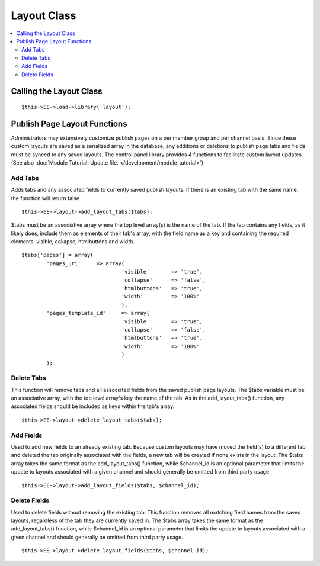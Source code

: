 Layout Class
============

.. contents::
	:local:


Calling the Layout Class
------------------------

::

	$this->EE->load->library('layout');

Publish Page Layout Functions
-----------------------------

Administrators may extensively customize publish pages on a per member
group and per channel basis. Since these custom layouts are saved as a
serialized array in the database, any additions or deletions to publish
page tabs and fields must be synced to any saved layouts. The control
panel library provides 4 functions to facilitate custom layout updates.
(See also :doc:`Module Tutorial: Update file.
</development/module_tutorial>`)

Add Tabs
~~~~~~~~

Adds tabs and any associated fields to currently saved publish layouts.
If there is an existing tab with the same name, the function will return
false

::

	$this->EE->layout->add_layout_tabs($tabs);

$tabs must be an associative array where the top level array(s) is the
name of the tab. If the tab contains any fields, as it likely does,
include them as elements of their tab's array, with the field name as a
key and containing the required elements: visible, collapse, htmlbuttons
and width. ::

	$tabs['pages'] = array(
		'pages_uri'	=> array(
					'visible'	=> 'true',
					'collapse'	=> 'false',
					'htmlbuttons'	=> 'true',
					'width'		=> '100%'
					),
		'pages_template_id'	=> array(
					'visible'	=> 'true',
					'collapse'	=> 'false',
					'htmlbuttons'	=> 'true',
					'width'		=> '100%'
					)
		);	

Delete Tabs
~~~~~~~~~~~

This function will remove tabs and all associated fields from the saved
publish page layouts. The $tabs variable must be an associative array,
with the top level array's key the name of the tab. As in the
add\_layout\_tabs() function, any associated fields should be included
as keys within the tab's array. ::

	$this->EE->layout->delete_layout_tabs($tabs);

Add Fields
~~~~~~~~~~

Used to add new fields to an already existing tab. Because custom
layouts may have moved the field(s) to a different tab and deleted the
tab originally associated with the fields, a new tab will be created if
none exists in the layout. The $tabs array takes the same format as the
add\_layout\_tabs() function, while $channel\_id is an optional
parameter that limits the update to layouts associated with a given
channel and should generally be omitted from third party usage. ::

	$this->EE->layout->add_layout_fields($tabs, $channel_id);

Delete Fields
~~~~~~~~~~~~~

Used to delete fields without removing the existing tab. This function
removes all matching field names from the saved layouts, regardless of
the tab they are currently saved in. The $tabs array takes the same
format as the add\_layout\_tabs() function, while $channel\_id is an
optional parameter that limits the update to layouts associated with a
given channel and should generally be omitted from third party usage. ::

	$this->EE->layout->delete_layout_fields($tabs, $channel_id);
